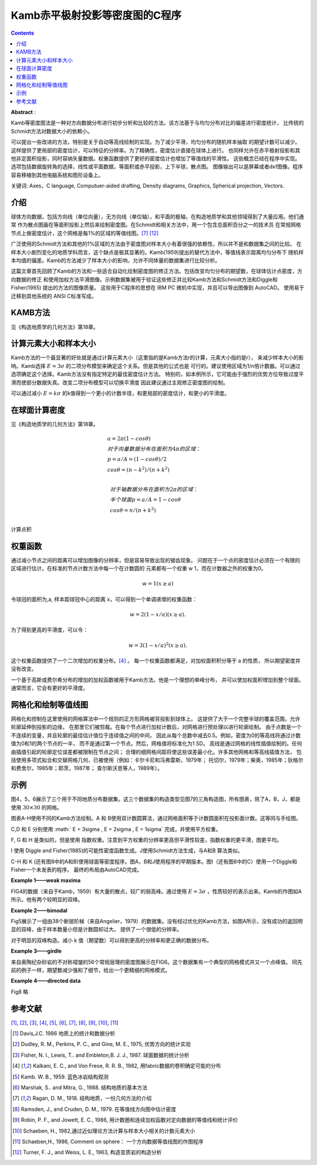 Kamb赤平极射投影等密度图的C程序
************************************

.. contents:: 

**Abstract** :

Kamb等密度图法是一种对方向数据分布进行初步分析和比较的方法。该方法基于与均匀分布对比的偏差进行密度统计，
比传统的Schmidt方法对数据大小的依赖小。

可以提出一些改进的方法，特别是关于自动等高线绘制的实现。为了减少平滑，均匀分布的随机样本抽取
的期望计数可以减少。这样提供了更局部的密度估计，可以特征的分辨率。为了精确性，密度估计直接在球体上进行。
也同样允许在赤平极射投影和其他非定面积投影，同时容纳矢量数据。权重函数提供了更好的密度估计也增加了等值线的平滑性。
这些概念已经在程序中实现。选项包括数据旋转角的选择，线性或平面数据，等面积或赤平投影，上下半球，散点图。
图像输出可以是屏幕或者dxf图像。程序容易移植到其他电脑系统和图形设备上。

关键词: Axes，C language, Computuer-aided drafting, Density diagrams, Graphics, Spherical projection, Vectors.

介绍
======================

球体方向数据，包括方向线（单位向量），无方向线（单位轴），和平面的极轴，在构造地质学和其他领域得到了大量应用。他们通常
作为散点图画在等面积投影上然后来绘制密度图。在Schmidt和相关方法中，用一个包含总面积百分之一的技术员
在常规网格节点上做密度估计，这个网格是每1%的区域的等值线图。[7]_ [12]_

广泛使用的Schmidt方法和其他的1%区域的方法由于密度图对样本大小有着很强的依赖性，所以并不是和数据集之间的比较。
在样本大小剧烈变化的地质学科而言，这个缺点是极其显著的。Kamb(1959)提出的替代方法中，等值线表示距离均匀分布下
随机样本均值的偏差。Kamb的方法减少了样本大小的影响，允许不同体量的数据集进行比较分析。

这篇文章首先回顾了Kamb的方法和一些适合自动化绘制密度图的修正方法。包括改变均匀分布的期望数，在球体估计点密度，方向数据的修正
和使用加权方法平滑图像。示例数据集被用于验证这些修正并比较Kamb方法和Schmidt方法和Diggle和Fisher(1985) 提出的方法的图像质量。
这些用于C程序的思想在 IBM PC 微机中实现，并且可以导出图像到 AutoCAD。 使用易于迁移到其他系统的 ANSI C标准写成。

KAMB方法
======================

见《构造地质学的几何方法》第18章。

计算元素大小和样本大小
========================

Kamb方法的一个最显著的好处就是通过计算元素大小（这里指的是Kamb方法r的计算，元素大小指的是r），
来减少样本大小的影响。Kamb选择 :math:`E = 3\sigma` 的二项分布模型来确定这个关系。但是其他的公式也是
可行的。建议使用区域为1/n倍计数器。可以通过选项确定这个选择。Kamb方法没有指定特定的最佳密度估计方法。
特别的，如本例所示，它可能由于强烈的优势方位导致过度平滑而使部分数据失真。改变二项分布模型可以切换平滑度
因此建议通过主观修正密度图的绘制。

可以通过减小 :math:`E = k\sigma` 的k值得到一个更小的计数半径，和更局部的密度估计，和更小的平滑度。

在球面计算密度
======================

见《构造地质学的几何方法》第18章。

.. math:: 

    &\ a = 2\pi (1 - cos\theta) \\
    &\ 对于向量数据分布在面积为4\pi 的区域：\\
    &\  p = a/A = (1 - cos\theta)/2 \\
    &\ cos\theta = (n - k^2)/(n + k^2) \\ 

    &\ 对于轴数据分布在面积为2\pi 的区域： \\
    &\ 半个球面 p = a/A = 1 - cos\theta \\
    &\ cos\theta = n/(n + k^2) \\

计算点积

权重函数
==========================

通过减小节点之间的距离可以增加图像的分辨率，但是容易导致出现的锯齿现象。
问题在于一个点的密度估计必须在一个有限的区域进行估计。在标准的节点计数方法中每一个在计数圆的
元素都有一个权重 w 1，而在计数器之外的权重为0。

.. math::  w = 1 (x \ge a)

令球冠的面积为,a, 样本距球冠中心的距离 x，可以得到一个单调递增的权重函数：

.. math:: w = 2(1-x/a) (x \ge a).

为了得到更高的平滑度，可以令：

.. math:: w = 3(1 - x/a)^2 (x \ge a).

这个权重函数提供了一个二次增加的权重分布。[4]_ 。
每一个权重函数都满足，对加权面积积分等于 a 的性质，
所以期望密度并没有改变。

一个基于高斯或费尔希分布的增加的加权函数被用于Kamb方法。他是一个理想的单峰分布，
并可以使加权面积增加到整个球面。通常而言，它会有更好的平滑度。

.. image:: ./images/权重函数分布.png
    :align: center
    :alt: 不同的加权函数

.. image:: ./images/不同权重函数的影响.png
    :align: center
    :alt: 不同的权重函数的影响

网格化和绘制等值线图
============================

网格化和控制在这里使用的网格算法中一个规则的正方形网格被背投影到球体上。
这提供了大于一个完整半球的覆盖范围，允许轮廓延伸到投影的边缘，
在那里它们被剪裁。在每个节点进行加权计数后，对网格进行预处理以进行轮廓绘制。
由于点数是一个不连续的变量，并且轮廓的最佳估计值位于连续值之间的中间，
因此从每个总数中减去0.5。例如，密度为0的等高线将通过计数值为0和1的两个节点的一半，
而不是通过第一个节点。然后，网格值将标准化为1 SD。
高线是通过网格的线性插值绘制的。任何由插值引起的轮廓定位误差都被限制在节点之间；
合理的细网格间距将使这些误差最小化。许多其他网格和等高线插值方法，
包括使用多项式拟合和交替网格几何，已被使用（例如：卡尔卡尼和冯弗雷斯，1979年；
托切尔，1979年；柴奥，1985年；狄格尔和费舍尔，1985年；耶茨，1987年；
查尔斯沃思等人，1989年）。

示例
===========

.. image:: ./images/FIG7.png
    :align: right
    :width: 15em
    :alt: FIG7


图4，5，6展示了三个用于不同地质分布数据集。这三个数据集的构造类型见图7的三角构造图，所有图表，除了A，B，J，都是
使用 :math:`30 \times 30` 的网格。

图表A-H使用不同的Kamb方法绘制。A 和 B使用双计数圆算法，通过网格面积等于计数圆面积在投影面计数。这等同与手绘图。

C,D 和 E 分别使用 :math:` E = 3\sigma , E = 2\sigma , E = 1\sigma` 完成，并使用平方权重。

F, G 和 H 是类似的，但是使用 指数权重。注意到平方权重的分辨率更高但平滑性较差，指数权重的更平滑，图更平均。

I 使用 Diggle and Fisher(1985)的可能性密度函数生成。J使用Schmidt方法生成，与A和B 算法类似。

C-H 和 K (还有图8中的A和B)使用球面等密度程序。图A，B和J使用程序的早期版本。图I（还有图8中的C）使用一个Diggle和Fisher一个未发表的程序。
最终的布局由AutoCAD完成。

**Example 1——weak maxima**

FIG4的数据（来自于Kamb，1959）有大量的散点，较广的弱高峰。通过使用 :math:`E = 3\sigma` ，性质较好的表示出来。Kamb的作图如A所示。他有两个较明显的双峰。

.. image:: ./images/FIG4.png
    :align: center
    :alt: FIG4

**Example 2——bimodal**

Fig5展示了一组由38个断层阶梯（来自Angelier，1979）的数据集。没有经过优化的Kamb方法，如图A所示，没有成功的返回明显的双峰，由于样本数量小但是计数圆却过大。
提供了一个很低的分辨率。

对于明显的双峰构造。减小 k 值（期望数）可以得到更高的分辨率和更正确的数据分布。

.. image:: ./images/FIG5.png
    :align: center
    :alt: FIG5

**Example 3——girdle**

来自奥陶纪杂砂岩的不对称褶皱的56个常规层理的密度图展示在FIG6。这个数据集有一个典型的网格模式并又一个点峰值。
同先前的例子一样，期望数减少强和了细节，给出一个更精细的网格模式。

.. image:: ./images/FIG6.png
    :align: center
    :alt: FIG6

**Example 4——directed data**

.. image:: ./images/FIG8.png
    :align: center
    :alt: FIG8

Fig8
略

参考文献
================

[1]_, [2]_, [3]_, [4]_, [5]_, [6]_, [7]_, [8]_, [9]_, [10]_, [11]_

.. [1] Davis,J.C. 1986 地质上的统计和数据分析
.. [2] Dudley, R. M., Perkins, P. C., and Gine, M. E., 1975, 优势方向的统计实验
.. [3] Fisher, N. I., Lewis, T.. and Embleton,B. J. J., 1987. 球面数据的统计分析
.. [4] Kalkani, E. C., and Von Frese, R. R. B., 1982, 用fabric数据的卷积确定可能的分布
.. [5] Kamb. W. B., 1959. 蓝色冰岩结构观测
.. [6] Marshak, S.. and Mitra, G., 1988. 结构地质的基本方法
.. [7] Ragan, D. M., 1918. 结构地质，一份几何方法的介绍
.. [8] Ramsden, J., and Cruden, D. M., 1979. 在等值线方向图中估计密度
.. [9] Robin, P. F., and Jowett, E. C., 1986, 用计数圈和连续加权函数对定向数据的等值线和统计评价
.. [10] Schaeben, H., 1982,通过近似理论方法计算与样本大小相关的计数元素大小
.. [11] Schaeben,H., 1986, Comment on sphere： 一个方向数据等值线图的作图程序
.. [12] Turner, F. J., and Weiss, L. E., 1963, 构造变质岩的构造分析

